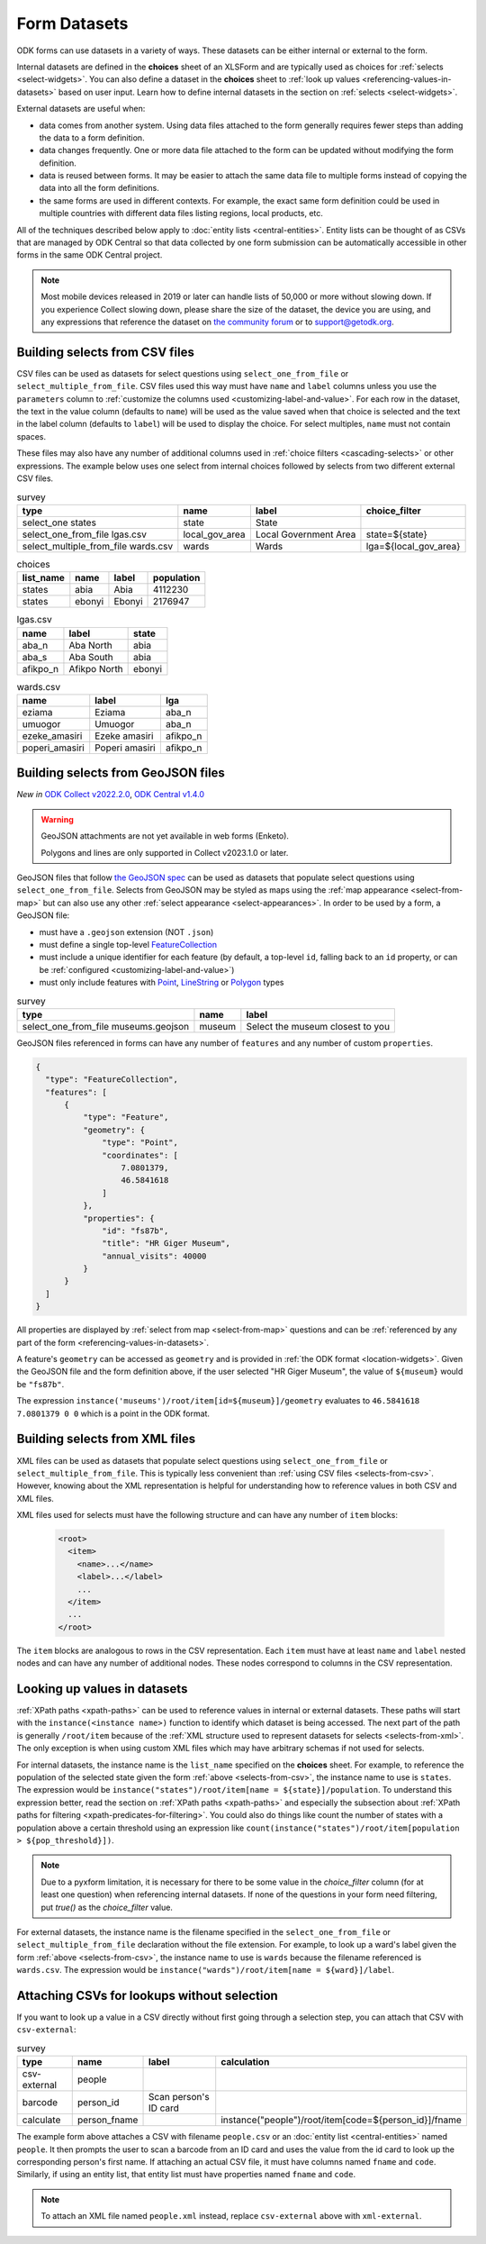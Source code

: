 ************************
Form Datasets
************************

ODK forms can use datasets in a variety of ways. These datasets can be either internal or external to the form.

Internal datasets are defined in the **choices** sheet of an XLSForm and are typically used as choices for :ref:`selects <select-widgets>`. You can also define a dataset in the **choices** sheet to :ref:`look up values <referencing-values-in-datasets>` based on user input. Learn how to define internal datasets in the section on :ref:`selects <select-widgets>`.

External datasets are useful when:

* data comes from another system. Using data files attached to the form generally requires fewer steps than adding the data to a form definition.
* data changes frequently. One or more data file attached to the form can be updated without modifying the form definition.
* data is reused between forms. It may be easier to attach the same data file to multiple forms instead of copying the data into all the form definitions.
* the same forms are used in different contexts. For example, the exact same form definition could be used in multiple countries with different data files listing regions, local products, etc.

All of the techniques described below apply to :doc:`entity lists <central-entities>`. Entity lists can be thought of as CSVs that are managed by ODK Central so that data collected by one form submission can be automatically accessible in other forms in the same ODK Central project.

.. note::

  Most mobile devices released in 2019 or later can handle lists of 50,000 or more without slowing down. If you experience Collect slowing down, please share the size of the dataset, the device you are using, and any expressions that reference the dataset on `the community forum <https://forum.getodk.org/c/support/6>`_ or to support@getodk.org.

.. _selects-from-csv:

Building selects from CSV files
---------------------------------

CSV files can be used as datasets for select questions using ``select_one_from_file`` or ``select_multiple_from_file``. CSV files used this way must have ``name`` and ``label`` columns unless you use the ``parameters`` column to :ref:`customize the columns used <customizing-label-and-value>`. For each row in the dataset, the text in the value column (defaults to ``name``) will be used as the value saved when that choice is selected and the text in the label column (defaults to ``label``) will be used to display the choice. For select multiples, ``name`` must not contain spaces.

These files may also have any number of additional columns used in :ref:`choice filters <cascading-selects>` or other expressions. The example below uses one select from internal choices followed by selects from two different external CSV files.

.. csv-table:: survey
  :header: type, name, label, choice_filter

  select_one states, state, State,
  select_one_from_file lgas.csv, local_gov_area, Local Government Area, state=${state}
  select_multiple_from_file wards.csv, wards, Wards, lga=${local_gov_area}

.. csv-table:: choices
  :header: list_name, name, label, population

  states, abia, Abia, 4112230
  states, ebonyi, Ebonyi, 2176947

.. csv-table:: lgas.csv
  :header: name, label, state

  aba_n, Aba North, abia
  aba_s, Aba South, abia
  afikpo_n, Afikpo North, ebonyi

.. csv-table:: wards.csv
  :header: name, label, lga

  eziama, Eziama, aba_n
  umuogor, Umuogor, aba_n
  ezeke_amasiri, Ezeke amasiri, afikpo_n
  poperi_amasiri, Poperi amasiri, afikpo_n

.. _selects-from-geojson:

Building selects from GeoJSON files
------------------------------------

*New in* `ODK Collect v2022.2.0 <https://github.com/getodk/collect/releases/tag/v2022.2.0>`_, `ODK Central v1.4.0 <https://forum.getodk.org/t/odk-central-v1-4/36886>`_

.. warning::
  GeoJSON attachments are not yet available in web forms (Enketo).

  Polygons and lines are only supported in Collect v2023.1.0 or later.

GeoJSON files that follow `the GeoJSON spec <https://datatracker.ietf.org/doc/html/rfc7946>`_ can be used as datasets that populate select questions using ``select_one_from_file``. Selects from GeoJSON may be styled as maps using the :ref:`map appearance <select-from-map>` but can also use any other :ref:`select appearance <select-appearances>`. In order to be used by a form, a GeoJSON file:

- must have a ``.geojson`` extension (NOT ``.json``)
- must define a single top-level `FeatureCollection <https://datatracker.ietf.org/doc/html/rfc7946#section-3.3>`_
- must include a unique identifier for each feature (by default, a top-level ``id``, falling back to an ``id`` property, or can be :ref:`configured <customizing-label-and-value>`)
- must only include features with `Point <https://datatracker.ietf.org/doc/html/rfc7946#appendix-A.1>`_, `LineString <https://datatracker.ietf.org/doc/html/rfc7946#appendix-A.2>`_ or `Polygon <https://datatracker.ietf.org/doc/html/rfc7946#appendix-A.3>`_ types

.. csv-table:: survey
  :header: type, name, label

  select_one_from_file museums.geojson,museum,Select the museum closest to you

GeoJSON files referenced in forms can have any number of ``features`` and any number of custom ``properties``.

.. code-block:: json

    {
      "type": "FeatureCollection",
      "features": [
          {
              "type": "Feature",
              "geometry": {
                  "type": "Point",
                  "coordinates": [
                      7.0801379,
                      46.5841618
                  ]
              },
              "properties": {
                  "id": "fs87b",
                  "title": "HR Giger Museum",
                  "annual_visits": 40000
              }
          }
      ]
    }

All properties are displayed by :ref:`select from map <select-from-map>` questions and can be :ref:`referenced by any part of the form <referencing-values-in-datasets>`.

A feature's ``geometry`` can be accessed as ``geometry`` and is provided in :ref:`the ODK format <location-widgets>`. Given the GeoJSON file and the form definition above, if the user selected "HR Giger Museum", the value of ``${museum}`` would be ``"fs87b"``. 

The expression ``instance('museums')/root/item[id=${museum}]/geometry`` evaluates to ``46.5841618 7.0801379 0 0`` which is a point in the ODK format.

.. _selects-from-xml:

Building selects from XML files
---------------------------------

XML files can be used as datasets that populate select questions using ``select_one_from_file`` or ``select_multiple_from_file``. This is typically less convenient than :ref:`using CSV files <selects-from-csv>`. However, knowing about the XML representation is helpful for understanding how to reference values in both CSV and XML files.

XML files used for selects must have the following structure and can have any number of ``item`` blocks:

  .. code-block:: xml

    <root>
      <item>
        <name>...</name>
        <label>...</label>
        ...
      </item>
      ...
    </root>

The ``item`` blocks are analogous to rows in the CSV representation. Each ``item`` must have at least ``name`` and ``label`` nested nodes and can have any number of additional nodes. These nodes correspond to columns in the CSV representation.

.. _referencing-values-in-datasets:

Looking up values in datasets
---------------------------------

:ref:`XPath paths <xpath-paths>` can be used to reference values in internal or external datasets. These paths will start with the ``instance(<instance name>)`` function to identify which dataset is being accessed. The next part of the path is generally ``/root/item`` because of the :ref:`XML structure used to represent datasets for selects <selects-from-xml>`. The only exception is when using custom XML files which may have arbitrary schemas if not used for selects.

For internal datasets, the instance name is the ``list_name`` specified on the **choices** sheet. For example, to reference the population of the selected state given the form :ref:`above <selects-from-csv>`, the instance name to use is ``states``. The expression would be ``instance("states")/root/item[name = ${state}]/population``. To understand this expression better, read the section on :ref:`XPath paths <xpath-paths>` and especially the subsection about :ref:`XPath paths for filtering <xpath-predicates-for-filtering>`. You could also do things like count the number of states with a population above a certain threshold using an expression like ``count(instance("states")/root/item[population > ${pop_threshold}])``.

.. note::

  Due to a pyxform limitation, it is necessary for there to be some value in the `choice_filter` column (for at least one question) when referencing internal datasets. If none of the questions in your form need filtering, put `true()` as the `choice_filter` value.

For external datasets, the instance name is the filename specified in the ``select_one_from_file`` or ``select_multiple_from_file`` declaration without the file extension. For example, to look up a ward's label given the form :ref:`above <selects-from-csv>`, the instance name to use is ``wards`` because the filename referenced is ``wards.csv``. The expression would be ``instance("wards")/root/item[name = ${ward}]/label``. 

.. _form-datasets-attaching-csv:

Attaching CSVs for lookups without selection
---------------------------------------------

If you want to look up a value in a CSV directly without first going through a selection step, you can attach that CSV with ``csv-external``:

.. csv-table:: survey
  :header: type,name,label,calculation

  csv-external,people
  barcode,person_id,Scan person's ID card
  calculate,person_fname,,instance("people")/root/item[code=${person_id}]/fname

The example form above attaches a CSV with filename ``people.csv`` or an :doc:`entity list <central-entities>` named ``people``. It then prompts the user to scan a barcode from an ID card and uses the value from the id card to look up the corresponding person's first name. If attaching an actual CSV file, it must have columns named ``fname`` and ``code``. Similarly, if using an entity list, that entity list must have properties named ``fname`` and ``code``.

.. note::

  To attach an XML file named ``people.xml`` instead, replace ``csv-external`` above with ``xml-external``.
